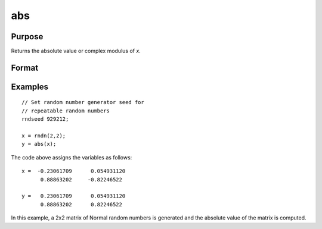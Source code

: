 
abs
==============================================

Purpose
----------------

Returns the absolute value or complex modulus of *x*.

Format
----------------
.. function:: abs(x)

    :param x: 
    :type x: NxK matrix or sparse matrix or N-dimensional array

    :returns: y (NxK matrix or sparse matrix or N-dimensional array) 
        containing absolute values of *x*.

Examples
----------------

::

    // Set random number generator seed for  
    // repeatable random numbers
    rndseed 929212;
    
    x = rndn(2,2);
    y = abs(x);

The code above assigns the variables as follows:

::

    x =  -0.23061709      0.054931120 
          0.88863202     -0.82246522
          
    y =   0.23061709      0.054931120 
          0.88863202      0.82246522

In this example, a 2x2 matrix of Normal random
numbers is generated and the absolute value of the
matrix is computed.


